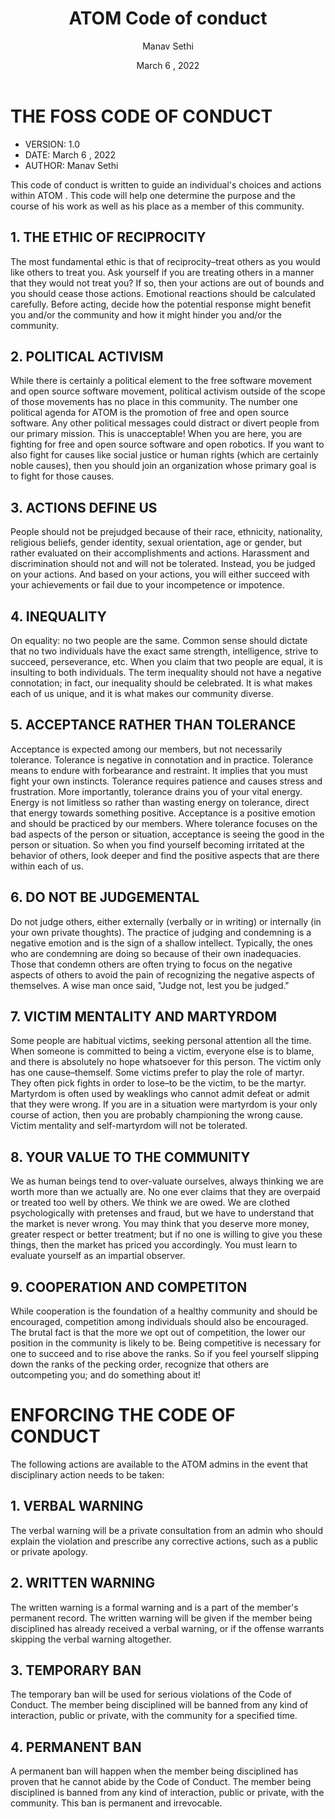 #+TITLE: ATOM Code of conduct
#+AUTHOR: Manav Sethi
#+DATE: March 6 , 2022

* THE FOSS CODE OF CONDUCT
+ VERSION: 1.0
+ DATE: March 6 , 2022
+ AUTHOR: Manav Sethi

This code of conduct is written to guide an individual's choices and actions within ATOM . This code will help one determine the purpose and the course of his work as well as his place as a member of this community.

** 1. THE ETHIC OF RECIPROCITY
The most fundamental ethic is that of reciprocity--treat others as you would like others to treat you.  Ask yourself if you are treating others in a manner that they would not treat you?  If so, then your actions are out of bounds and you should cease those actions.  Emotional reactions should be calculated carefully.  Before acting, decide how the potential response might benefit you and/or the community and how it might hinder you and/or the community.

** 2. POLITICAL ACTIVISM
While there is certainly a political element to the free software movement and open source software movement, political activism outside of the scope of those movements has no place in this community.  The number one political agenda for ATOM is the promotion of free and open source software.  Any other political messages could distract or divert people from our primary mission.  This is unacceptable!  When you are here, you are fighting for free and open source software and open robotics.  If you want to also fight for causes like social justice or human rights (which are certainly noble causes), then you should join an organization whose primary goal is to fight for those causes.

** 3. ACTIONS DEFINE US
People should not be prejudged because of their race, ethnicity, nationality, religious beliefs, gender identity, sexual orientation, age or gender, but rather evaluated on their accomplishments and actions.  Harassment and discrimination should not and will not be tolerated.  Instead, you be judged on your actions. And based on your actions, you will either succeed with your achievements or fail due to your incompetence or impotence.

** 4. INEQUALITY
On equality: no two people are the same.  Common sense should dictate that no two individuals have the exact same strength, intelligence, strive to succeed, perseverance, etc.  When you claim that two people are equal, it is insulting to both individuals.  The term inequality should not have a negative connotation; in fact, our inequality should be celebrated.  It is what makes each of us unique, and it is what makes our community diverse.

** 5. ACCEPTANCE RATHER THAN TOLERANCE
Acceptance is expected among our members, but not necessarily tolerance.  Tolerance is negative in connotation and in practice.  Tolerance means to endure with forbearance and restraint.  It implies that you must fight your own instincts.  Tolerance requires patience and causes stress and frustration.  More importantly, tolerance drains you of your vital energy.  Energy is not limitless so rather than wasting energy on tolerance, direct that energy towards something positive.  Acceptance is a positive emotion and should be practiced by our members.  Where tolerance focuses on the bad aspects of the person or situation, acceptance is seeing the good in the person or situation.  So when you find yourself becoming irritated at the behavior of others, look deeper and find the positive aspects that are there within each of us.

** 6. DO NOT BE JUDGEMENTAL
Do not judge others, either externally (verbally or in writing) or internally (in your own private thoughts).  The practice of judging and condemning is a negative emotion and is the sign of a shallow intellect.  Typically, the ones who are condemning are doing so because of their own inadequacies.  Those that condemn others are often trying to focus on the negative aspects of others to avoid the pain of recognizing the negative aspects of themselves.  A wise man once said, "Judge not, lest you be judged."

** 7. VICTIM MENTALITY AND MARTYRDOM
Some people are habitual victims, seeking personal attention all the time.  When someone is committed to being a victim, everyone else is to blame, and there is absolutely no hope whatsoever for this person.  The victim only has one cause--themself.  Some victims prefer to play the role of martyr.  They often pick fights in order to lose--to be the victim, to be the martyr.  Martyrdom is often used by weaklings who cannot admit defeat or admit that they were wrong.  If you are in a situation were martyrdom is your only course of action, then you are probably championing the wrong cause.  Victim mentality and self-martyrdom will not be tolerated.

** 8. YOUR VALUE TO THE COMMUNITY
We as human beings tend to over-valuate ourselves, always thinking we are worth more than we actually are.  No one ever claims that they are overpaid or treated too well by others.  We think we are owed.  We are clothed psychologically with pretenses and fraud, but we have to understand that the market is never wrong.  You may think that you deserve more money, greater respect or better treatment; but if no one is willing to give you these things, then the market has priced you accordingly.  You must learn to evaluate yourself as an impartial observer.

** 9. COOPERATION AND COMPETITON
While cooperation is the foundation of a healthy community and should be encouraged, competition among individuals should also be encouraged.  The brutal fact is that the more we opt out of competition, the lower our position in the community is likely to be.  Being competitive is necessary for one to succeed and to rise above the ranks.  So if you feel yourself slipping down the ranks of the pecking order, recognize that others are outcompeting you; and do something about it!


* ENFORCING THE CODE OF CONDUCT

The following actions are available to the ATOM admins in the event that disciplinary action needs to be taken:

** 1. VERBAL WARNING
The verbal warning will be a private consultation from an admin who should explain the violation and prescribe any corrective actions, such as a public or private apology.

** 2. WRITTEN WARNING
The written warning is a formal warning and is a part of the member's permanent record.  The written warning will be given if the member being disciplined has already received a verbal warning, or if the offense warrants skipping the verbal warning altogether.

** 3. TEMPORARY BAN
The temporary ban will be used for serious violations of the Code of Conduct.  The member being disciplined will be banned from any kind of interaction, public or private, with the community for a specified time.

** 4. PERMANENT BAN
A permanent ban will happen when the member being disciplined has proven that he cannot abide by the Code of Conduct.   The member being disciplined is banned from any kind of interaction, public or private, with the community.  This ban is permanent and irrevocable.
